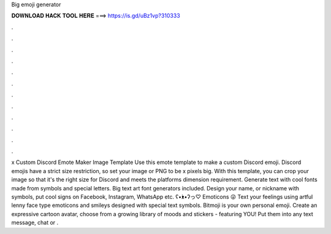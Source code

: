 Big emoji generator

𝐃𝐎𝐖𝐍𝐋𝐎𝐀𝐃 𝐇𝐀𝐂𝐊 𝐓𝐎𝐎𝐋 𝐇𝐄𝐑𝐄 ===> https://is.gd/uBz1vp?310333

.

.

.

.

.

.

.

.

.

.

.

.

x Custom Discord Emote Maker Image Template Use this emote template to make a custom Discord emoji. Discord emojis have a strict size restriction, so set your image or PNG to be x pixels big. With this template, you can crop your image so that it's the right size for Discord and meets the platforms dimension requirement. Generate text with cool fonts made from symbols and special letters. Big text art font generators included. Design your name, or nickname with symbols, put cool signs on Facebook, Instagram, WhatsApp etc. ʕ•́ᴥ•̀ʔっ♡ Emoticons 😜 Text your feelings using artful lenny face type emoticons and smileys designed with special text symbols. Bitmoji is your own personal emoji. Create an expressive cartoon avatar, choose from a growing library of moods and stickers - featuring YOU! Put them into any text message, chat or .